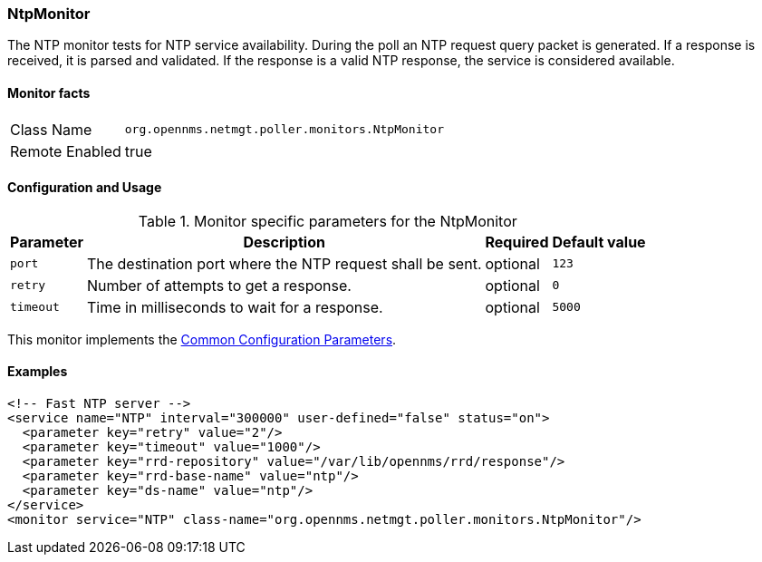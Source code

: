 
=== NtpMonitor

The NTP monitor tests for NTP service availability.
During the poll an NTP request query packet is generated.
If a response is received, it is parsed and validated.
If the response is a valid NTP response, the service is considered available.

==== Monitor facts

[options="autowidth"]
|===
| Class Name     | `org.opennms.netmgt.poller.monitors.NtpMonitor`
| Remote Enabled | true
|===

==== Configuration and Usage

.Monitor specific parameters for the NtpMonitor
[options="header, autowidth"]
|===
| Parameter | Description                                                | Required | Default value
| `port`    | The destination port where the NTP request shall be sent.  | optional | `123`
| `retry`   | Number of attempts to get a response.                      | optional | `0`
| `timeout` | Time in milliseconds to wait for a response.               | optional | `5000`
|===

This monitor implements the <<ga-service-assurance-monitors-common-parameters, Common Configuration Parameters>>.

==== Examples

[source, xml]
----
<!-- Fast NTP server -->
<service name="NTP" interval="300000" user-defined="false" status="on">
  <parameter key="retry" value="2"/>
  <parameter key="timeout" value="1000"/>
  <parameter key="rrd-repository" value="/var/lib/opennms/rrd/response"/>
  <parameter key="rrd-base-name" value="ntp"/>
  <parameter key="ds-name" value="ntp"/>
</service>
<monitor service="NTP" class-name="org.opennms.netmgt.poller.monitors.NtpMonitor"/>
----
